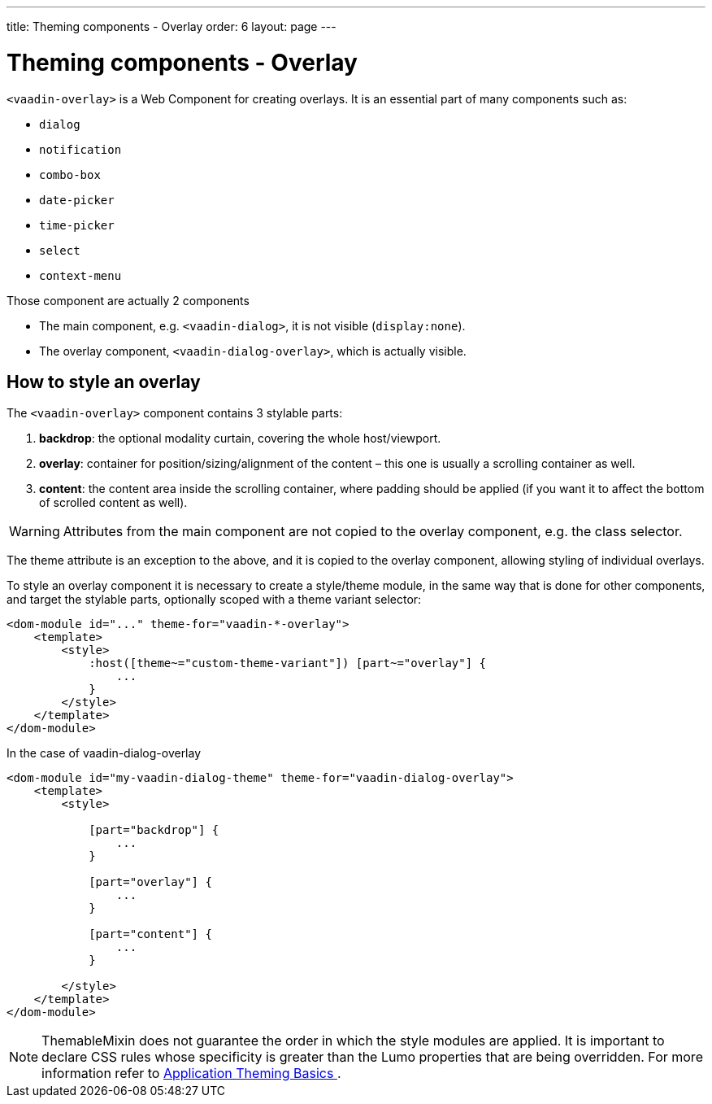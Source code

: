 ---
title: Theming components - Overlay
order: 6
layout: page
---

= Theming components - Overlay

`<vaadin-overlay>` is a Web Component for creating overlays. It is an essential part of many components such as:

* `dialog`
* `notification`
* `combo-box`
* `date-picker`
* `time-picker`
* `select`
* `context-menu`

Those component are actually 2 components

- The main component, e.g. `<vaadin-dialog>`, it is not visible (`display:none`).
- The overlay component, `<vaadin-dialog-overlay>`, which is actually visible.

== How to style an overlay

The `<vaadin-overlay>` component contains 3 stylable parts:

. *backdrop*: the optional modality curtain, covering the whole host/viewport.
. *overlay*: container for position/sizing/alignment of the content – this one is usually a scrolling container as well.
. *content*: the content area inside the scrolling container, where padding should be applied (if you want it to affect the bottom of scrolled content as well).

[WARNING]
Attributes from the main component are not copied to the overlay component, e.g. the class selector.

The theme attribute is an exception to the above, and it is copied to the overlay component, allowing styling of individual overlays.

To style an overlay component it is necessary to create a style/theme module, in the same way that is done for other components, and target the stylable parts, optionally scoped with a theme variant selector:

[source,html]
----
<dom-module id="..." theme-for="vaadin-*-overlay">
    <template>
        <style>
            :host([theme~="custom-theme-variant"]) [part~="overlay"] {
                ...
            }
        </style>
    </template>
</dom-module>
----

In the case of vaadin-dialog-overlay

[source,html]
----
<dom-module id="my-vaadin-dialog-theme" theme-for="vaadin-dialog-overlay">
    <template>
        <style>

            [part="backdrop"] {
                ...
            }

            [part="overlay"] {
                ...
            }

            [part="content"] {
                ...
            }

        </style>
    </template>
</dom-module>

----

[NOTE]
ThemableMixin does not guarantee the order in which the style modules are applied.
It is important to declare CSS rules whose specificity is greater than the Lumo properties that are being overridden.
For more information refer to <<application-theming-basics#, Application Theming Basics >>.